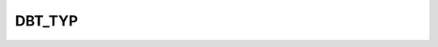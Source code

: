 DBT_TYP
=======

.. csv-table::
   :file: /_static/structure/codelists/DBT_TYP_ENUM.csv
   :header-rows: 1